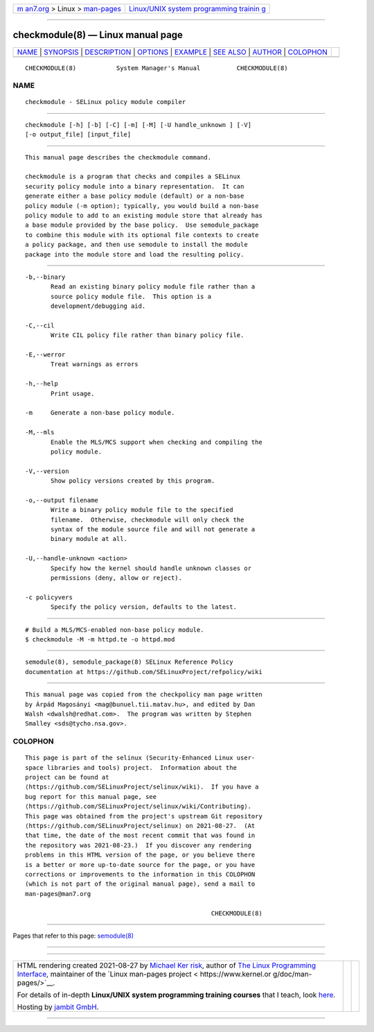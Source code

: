 .. container:: page-top

.. container:: nav-bar

   +----------------------------------+----------------------------------+
   | `m                               | `Linux/UNIX system programming   |
   | an7.org <../../../index.html>`__ | trainin                          |
   | > Linux >                        | g <http://man7.org/training/>`__ |
   | `man-pages <../index.html>`__    |                                  |
   +----------------------------------+----------------------------------+

--------------

checkmodule(8) — Linux manual page
==================================

+-----------------------------------+-----------------------------------+
| `NAME <#NAME>`__ \|               |                                   |
| `SYNOPSIS <#SYNOPSIS>`__ \|       |                                   |
| `DESCRIPTION <#DESCRIPTION>`__ \| |                                   |
| `OPTIONS <#OPTIONS>`__ \|         |                                   |
| `EXAMPLE <#EXAMPLE>`__ \|         |                                   |
| `SEE ALSO <#SEE_ALSO>`__ \|       |                                   |
| `AUTHOR <#AUTHOR>`__ \|           |                                   |
| `COLOPHON <#COLOPHON>`__          |                                   |
+-----------------------------------+-----------------------------------+
| .. container:: man-search-box     |                                   |
+-----------------------------------+-----------------------------------+

::

   CHECKMODULE(8)           System Manager's Manual          CHECKMODULE(8)

NAME
-------------------------------------------------

::

          checkmodule - SELinux policy module compiler


---------------------------------------------------------

::

          checkmodule [-h] [-b] [-C] [-m] [-M] [-U handle_unknown ] [-V]
          [-o output_file] [input_file]


---------------------------------------------------------------

::

          This manual page describes the checkmodule command.

          checkmodule is a program that checks and compiles a SELinux
          security policy module into a binary representation.  It can
          generate either a base policy module (default) or a non-base
          policy module (-m option); typically, you would build a non-base
          policy module to add to an existing module store that already has
          a base module provided by the base policy.  Use semodule_package
          to combine this module with its optional file contexts to create
          a policy package, and then use semodule to install the module
          package into the module store and load the resulting policy.


-------------------------------------------------------

::

          -b,--binary
                 Read an existing binary policy module file rather than a
                 source policy module file.  This option is a
                 development/debugging aid.

          -C,--cil
                 Write CIL policy file rather than binary policy file.

          -E,--werror
                 Treat warnings as errors

          -h,--help
                 Print usage.

          -m     Generate a non-base policy module.

          -M,--mls
                 Enable the MLS/MCS support when checking and compiling the
                 policy module.

          -V,--version
                 Show policy versions created by this program.

          -o,--output filename
                 Write a binary policy module file to the specified
                 filename.  Otherwise, checkmodule will only check the
                 syntax of the module source file and will not generate a
                 binary module at all.

          -U,--handle-unknown <action>
                 Specify how the kernel should handle unknown classes or
                 permissions (deny, allow or reject).

          -c policyvers
                 Specify the policy version, defaults to the latest.


-------------------------------------------------------

::

          # Build a MLS/MCS-enabled non-base policy module.
          $ checkmodule -M -m httpd.te -o httpd.mod


---------------------------------------------------------

::

          semodule(8), semodule_package(8) SELinux Reference Policy
          documentation at https://github.com/SELinuxProject/refpolicy/wiki


-----------------------------------------------------

::

          This manual page was copied from the checkpolicy man page written
          by Árpád Magosányi <mag@bunuel.tii.matav.hu>, and edited by Dan
          Walsh <dwalsh@redhat.com>.  The program was written by Stephen
          Smalley <sds@tycho.nsa.gov>.

COLOPHON
---------------------------------------------------------

::

          This page is part of the selinux (Security-Enhanced Linux user-
          space libraries and tools) project.  Information about the
          project can be found at 
          ⟨https://github.com/SELinuxProject/selinux/wiki⟩.  If you have a
          bug report for this manual page, see
          ⟨https://github.com/SELinuxProject/selinux/wiki/Contributing⟩.
          This page was obtained from the project's upstream Git repository
          ⟨https://github.com/SELinuxProject/selinux⟩ on 2021-08-27.  (At
          that time, the date of the most recent commit that was found in
          the repository was 2021-08-23.)  If you discover any rendering
          problems in this HTML version of the page, or you believe there
          is a better or more up-to-date source for the page, or you have
          corrections or improvements to the information in this COLOPHON
          (which is not part of the original manual page), send a mail to
          man-pages@man7.org

                                                             CHECKMODULE(8)

--------------

Pages that refer to this page: `semodule(8) <../man8/semodule.8.html>`__

--------------

--------------

.. container:: footer

   +-----------------------+-----------------------+-----------------------+
   | HTML rendering        |                       | |Cover of TLPI|       |
   | created 2021-08-27 by |                       |                       |
   | `Michael              |                       |                       |
   | Ker                   |                       |                       |
   | risk <https://man7.or |                       |                       |
   | g/mtk/index.html>`__, |                       |                       |
   | author of `The Linux  |                       |                       |
   | Programming           |                       |                       |
   | Interface <https:     |                       |                       |
   | //man7.org/tlpi/>`__, |                       |                       |
   | maintainer of the     |                       |                       |
   | `Linux man-pages      |                       |                       |
   | project <             |                       |                       |
   | https://www.kernel.or |                       |                       |
   | g/doc/man-pages/>`__. |                       |                       |
   |                       |                       |                       |
   | For details of        |                       |                       |
   | in-depth **Linux/UNIX |                       |                       |
   | system programming    |                       |                       |
   | training courses**    |                       |                       |
   | that I teach, look    |                       |                       |
   | `here <https://ma     |                       |                       |
   | n7.org/training/>`__. |                       |                       |
   |                       |                       |                       |
   | Hosting by `jambit    |                       |                       |
   | GmbH                  |                       |                       |
   | <https://www.jambit.c |                       |                       |
   | om/index_en.html>`__. |                       |                       |
   +-----------------------+-----------------------+-----------------------+

--------------

.. container:: statcounter

   |Web Analytics Made Easy - StatCounter|

.. |Cover of TLPI| image:: https://man7.org/tlpi/cover/TLPI-front-cover-vsmall.png
   :target: https://man7.org/tlpi/
.. |Web Analytics Made Easy - StatCounter| image:: https://c.statcounter.com/7422636/0/9b6714ff/1/
   :class: statcounter
   :target: https://statcounter.com/
